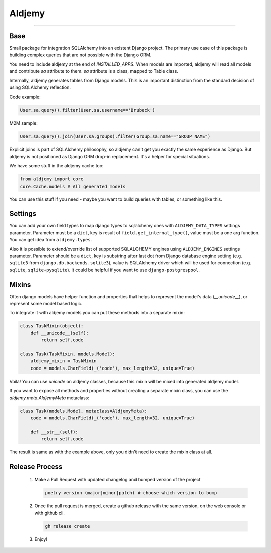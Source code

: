 =======
Aldjemy
=======

.. image:: logo.png
   :alt: Aldjemy Logo

|pypi_version| |pypi_license|

-----


Base
----

Small package for integration SQLAlchemy into an existent Django project.
The primary use case of this package is building complex queries that are
not possible with the Django ORM.

You need to include aldjemy at the end of `INSTALLED_APPS`. When models are
imported, aldjemy will read all models and contribute `sa` attribute to them.
`sa` attribute is a class, mapped to Table class.

Internally, aldjemy generates tables from Django models. This is an important
distinction from the standard decision of using SQLAlchemy reflection.

Code example:

.. code-block:: python

    User.sa.query().filter(User.sa.username=='Brubeck')

M2M sample:

.. code-block:: python

    User.sa.query().join(User.sa.groups).filter(Group.sa.name=="GROUP_NAME")

Explicit joins is part of SQLAlchemy philosophy, so aldjemy can't get you exactly
the same experience as Django.
But aldjemy is not positioned as Django ORM drop-in replacement. It's a helper for special situations.

We have some stuff in the aldjemy cache too:

.. code-block:: python

    from aldjemy import core
    core.Cache.models # All generated models

You can use this stuff if you need - maybe you want to build queries with tables, or something like this.


Settings
--------

You can add your own field types to map django types to sqlalchemy ones with
``ALDJEMY_DATA_TYPES`` settings parameter.
Parameter must be a ``dict``, key is result of ``field.get_internal_type()``,
value must be a one arg function. You can get idea from ``aldjemy.types``.

Also it is possible to extend/override list of supported SQLALCHEMY engines
using ``ALDJEMY_ENGINES`` settings parameter.
Parameter should be a ``dict``, key is substring after last dot from
Django database engine setting (e.g. ``sqlite3`` from ``django.db.backends.sqlite3``),
value is SQLAlchemy driver which will be used for connection (e.g. ``sqlite``, ``sqlite+pysqlite``).
It could be helpful if you want to use ``django-postgrespool``.


Mixins
------

Often django models have helper function and properties that helps to
represent the model's data (`__unicode__`), or represent some model based logic.

To integrate it with aldjemy models you can put these methods into a separate mixin:

.. code-block:: python

    class TaskMixin(object):
        def __unicode__(self):
            return self.code

    class Task(TaskMixin, models.Model):
        aldjemy_mixin = TaskMixin
        code = models.CharField(_('code'), max_length=32, unique=True)

Voilà! You can use `unicode` on aldjemy classes, because this mixin will be
mixed into generated aldjemy model.

If you want to expose all methods and properties without creating a
separate mixin class, you can use the `aldjemy.meta.AldjemyMeta`
metaclass:

.. code-block:: python

    class Task(models.Model, metaclass=AldjemyMeta):
        code = models.CharField(_('code'), max_length=32, unique=True)

        def __str__(self):
            return self.code

The result is same as with the example above, only you didn't need to
create the mixin class at all.

Release Process
---------------

 1. Make a Pull Request with updated changelog and bumped version of the project

    .. code-block:: bash

       poetry version (major|minor|patch) # choose which version to bump

 2. Once the pull request is merged, create a github release with the same version, on the web console or with github cli.

    .. code-block:: bash

       gh release create

 3. Enjoy!

.. |pypi_version| image:: https://img.shields.io/pypi/v/aldjemy.svg?style=flat-square
    :target: https://pypi.python.org/pypi/aldjemy
    :alt: Downloads

.. |pypi_license| image:: https://img.shields.io/pypi/l/aldjemy.svg?style=flat-square
    :target: https://pypi.python.org/pypi/aldjemy
    :alt: Downloads

